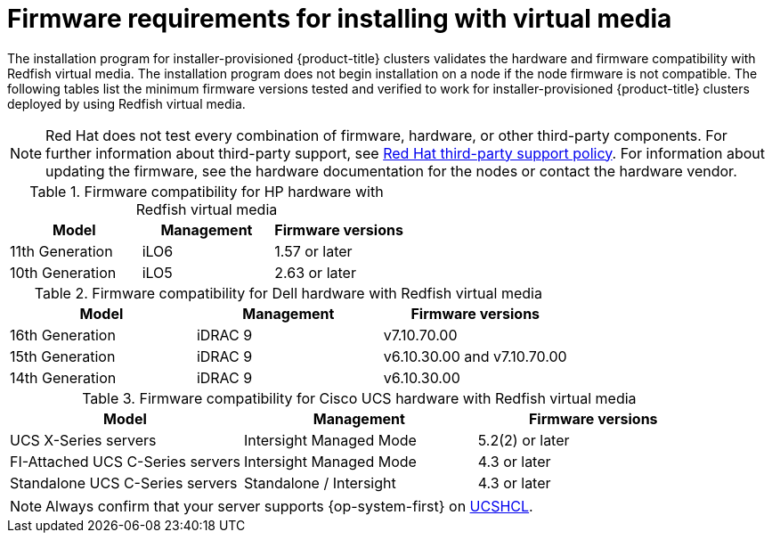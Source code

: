 // Module included in the following assemblies:
//
// * installing/installing_bare_metal_ipi/ipi-install-prerequisites.adoc

:_mod-docs-content-type: CONCEPT
[id='ipi-install-firmware-requirements-for-installing-with-virtual-media_{context}']
= Firmware requirements for installing with virtual media

The installation program for installer-provisioned {product-title} clusters validates the hardware and firmware compatibility with Redfish virtual media. The installation program does not begin installation on a node if the node firmware is not compatible. The following tables list the minimum firmware versions tested and verified to work for installer-provisioned {product-title} clusters deployed by using Redfish virtual media.

[NOTE]
====
Red Hat does not test every combination of firmware, hardware, or other third-party components. For further information about third-party support, see link:https://access.redhat.com/third-party-software-support[Red Hat third-party support policy]. For information about updating the firmware, see the hardware documentation for the nodes or contact the hardware vendor.
====

.Firmware compatibility for HP hardware with Redfish virtual media
[cols="1,1,1",options="header"]
|====
| Model | Management | Firmware versions
| 11th Generation | iLO6 | 1.57 or later
| 10th Generation | iLO5 | 2.63 or later

|====

.Firmware compatibility for Dell hardware with Redfish virtual media
[cols="1,1,1",options="header"]
|====
| Model | Management | Firmware versions
| 16th Generation | iDRAC 9 | v7.10.70.00
| 15th Generation | iDRAC 9 | v6.10.30.00 and v7.10.70.00
| 14th Generation | iDRAC 9 | v6.10.30.00

|====

.Firmware compatibility for Cisco UCS hardware with Redfish virtual media
[cols="1,1,1",options="header"]
|====
| Model | Management | Firmware versions
| UCS X-Series servers | Intersight Managed Mode  | 5.2(2) or later
| FI-Attached UCS C-Series servers | Intersight Managed Mode | 4.3 or later
| Standalone UCS C-Series servers | Standalone / Intersight | 4.3 or later
|====

[NOTE]
====
Always confirm that your server supports {op-system-first} on link:https://ucshcltool.cloudapps.cisco.com/public/[UCSHCL].
====

